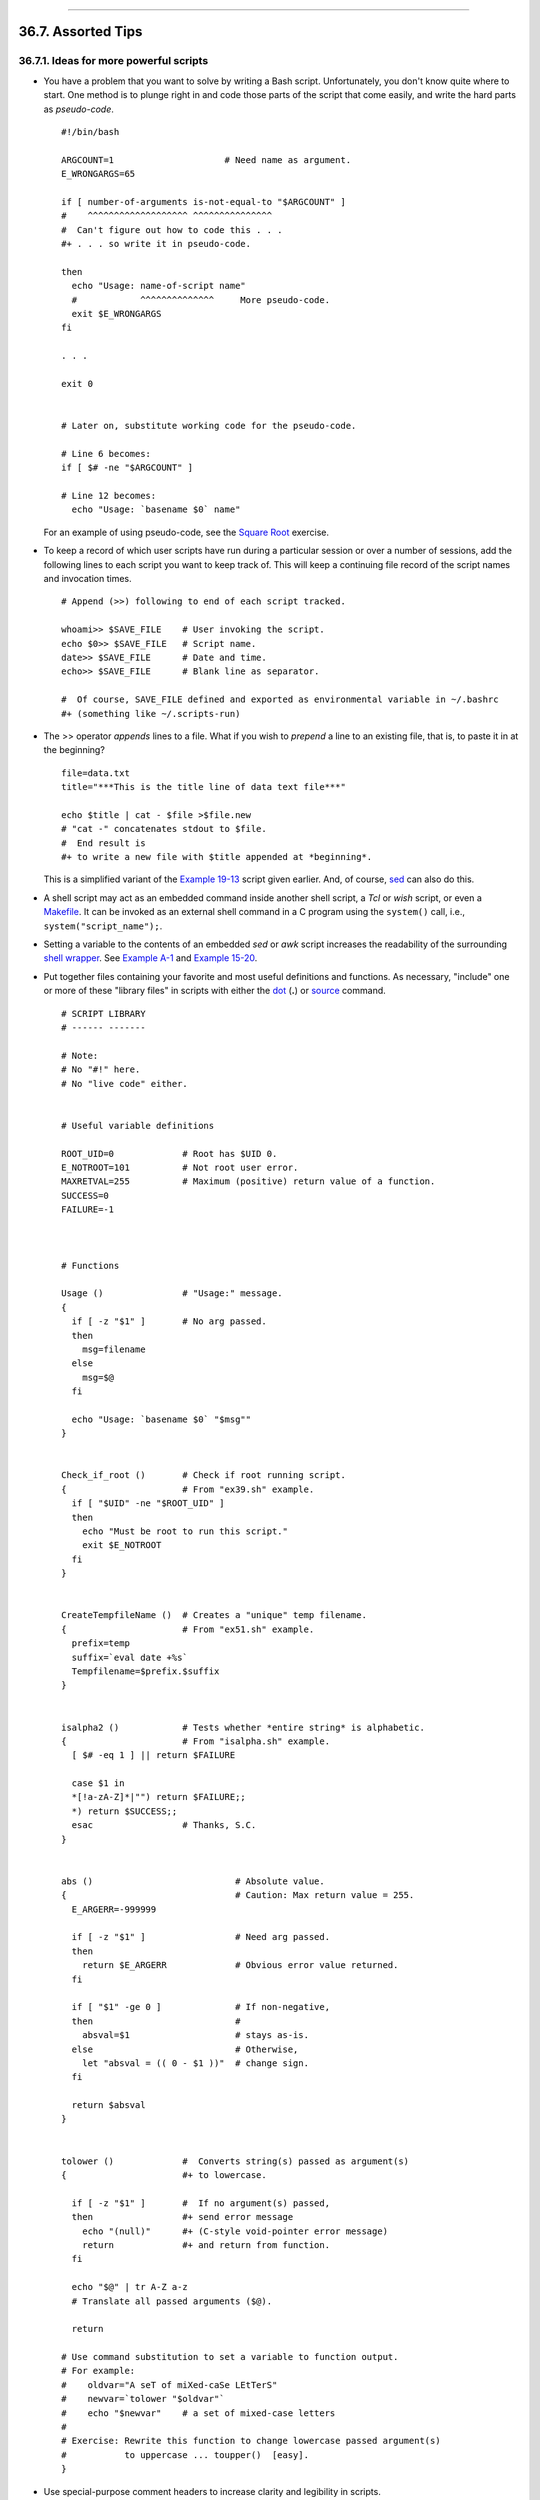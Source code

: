 +----------------------------------+--------------------------+---------------------------------+
| Advanced Bash-Scripting Guide:   |
+==================================+==========================+=================================+
| `Prev <optimizations.html>`_     | Chapter 36. Miscellany   | `Next <securityissues.html>`_   |
+----------------------------------+--------------------------+---------------------------------+

--------------

36.7. Assorted Tips
===================

36.7.1. Ideas for more powerful scripts
---------------------------------------

-  

   You have a problem that you want to solve by writing a Bash script.
   Unfortunately, you don't know quite where to start. One method is to
   plunge right in and code those parts of the script that come easily,
   and write the hard parts as *pseudo-code*.

   ::

       #!/bin/bash

       ARGCOUNT=1                     # Need name as argument.
       E_WRONGARGS=65

       if [ number-of-arguments is-not-equal-to "$ARGCOUNT" ]
       #    ^^^^^^^^^^^^^^^^^^^ ^^^^^^^^^^^^^^^
       #  Can't figure out how to code this . . .
       #+ . . . so write it in pseudo-code.

       then
         echo "Usage: name-of-script name"
         #            ^^^^^^^^^^^^^^     More pseudo-code.
         exit $E_WRONGARGS
       fi 

       . . .

       exit 0


       # Later on, substitute working code for the pseudo-code.

       # Line 6 becomes:
       if [ $# -ne "$ARGCOUNT" ]

       # Line 12 becomes:
         echo "Usage: `basename $0` name"

   For an example of using pseudo-code, see the `Square
   Root <writingscripts.html#NEWTONSQRT>`_ exercise.

-  

   To keep a record of which user scripts have run during a particular
   session or over a number of sessions, add the following lines to each
   script you want to keep track of. This will keep a continuing file
   record of the script names and invocation times.

   ::

       # Append (>>) following to end of each script tracked.

       whoami>> $SAVE_FILE    # User invoking the script.
       echo $0>> $SAVE_FILE   # Script name.
       date>> $SAVE_FILE      # Date and time.
       echo>> $SAVE_FILE      # Blank line as separator.

       #  Of course, SAVE_FILE defined and exported as environmental variable in ~/.bashrc
       #+ (something like ~/.scripts-run)

-  

   The >> operator *appends* lines to a file. What if you wish to
   *prepend* a line to an existing file, that is, to paste it in at the
   beginning?

   ::

       file=data.txt
       title="***This is the title line of data text file***"

       echo $title | cat - $file >$file.new
       # "cat -" concatenates stdout to $file.
       #  End result is
       #+ to write a new file with $title appended at *beginning*.

   This is a simplified variant of the `Example
   19-13 <x17700.html#PREPENDEX>`_ script given earlier. And, of course,
   `sed <sedawk.html#SEDREF>`_ can also do this.

-  

   A shell script may act as an embedded command inside another shell
   script, a *Tcl* or *wish* script, or even a
   `Makefile <filearchiv.html#MAKEFILEREF>`_. It can be invoked as an
   external shell command in a C program using the ``system()`` call,
   i.e., ``system("script_name");``.

-  

   Setting a variable to the contents of an embedded *sed* or *awk*
   script increases the readability of the surrounding `shell
   wrapper <wrapper.html#SHWRAPPER>`_. See `Example
   A-1 <contributed-scripts.html#MAILFORMAT>`_ and `Example
   15-20 <internal.html#COLTOTALER3>`_.

-  

   Put together files containing your favorite and most useful
   definitions and functions. As necessary, "include" one or more of
   these "library files" in scripts with either the
   `dot <special-chars.html#DOTREF>`_ (**.**) or
   `source <internal.html#SOURCEREF>`_ command.

   ::

       # SCRIPT LIBRARY
       # ------ -------

       # Note:
       # No "#!" here.
       # No "live code" either.


       # Useful variable definitions

       ROOT_UID=0             # Root has $UID 0.
       E_NOTROOT=101          # Not root user error. 
       MAXRETVAL=255          # Maximum (positive) return value of a function.
       SUCCESS=0
       FAILURE=-1



       # Functions

       Usage ()               # "Usage:" message.
       {
         if [ -z "$1" ]       # No arg passed.
         then
           msg=filename
         else
           msg=$@
         fi

         echo "Usage: `basename $0` "$msg""
       }  


       Check_if_root ()       # Check if root running script.
       {                      # From "ex39.sh" example.
         if [ "$UID" -ne "$ROOT_UID" ]
         then
           echo "Must be root to run this script."
           exit $E_NOTROOT
         fi
       }  


       CreateTempfileName ()  # Creates a "unique" temp filename.
       {                      # From "ex51.sh" example.
         prefix=temp
         suffix=`eval date +%s`
         Tempfilename=$prefix.$suffix
       }


       isalpha2 ()            # Tests whether *entire string* is alphabetic.
       {                      # From "isalpha.sh" example.
         [ $# -eq 1 ] || return $FAILURE

         case $1 in
         *[!a-zA-Z]*|"") return $FAILURE;;
         *) return $SUCCESS;;
         esac                 # Thanks, S.C.
       }


       abs ()                           # Absolute value.
       {                                # Caution: Max return value = 255.
         E_ARGERR=-999999

         if [ -z "$1" ]                 # Need arg passed.
         then
           return $E_ARGERR             # Obvious error value returned.
         fi

         if [ "$1" -ge 0 ]              # If non-negative,
         then                           #
           absval=$1                    # stays as-is.
         else                           # Otherwise,
           let "absval = (( 0 - $1 ))"  # change sign.
         fi  

         return $absval
       }


       tolower ()             #  Converts string(s) passed as argument(s)
       {                      #+ to lowercase.

         if [ -z "$1" ]       #  If no argument(s) passed,
         then                 #+ send error message
           echo "(null)"      #+ (C-style void-pointer error message)
           return             #+ and return from function.
         fi  

         echo "$@" | tr A-Z a-z
         # Translate all passed arguments ($@).

         return

       # Use command substitution to set a variable to function output.
       # For example:
       #    oldvar="A seT of miXed-caSe LEtTerS"
       #    newvar=`tolower "$oldvar"`
       #    echo "$newvar"    # a set of mixed-case letters
       #
       # Exercise: Rewrite this function to change lowercase passed argument(s)
       #           to uppercase ... toupper()  [easy].
       }

-  

   Use special-purpose comment headers to increase clarity and
   legibility in scripts.

   ::

       ## Caution.
       rm -rf *.zzy   ##  The "-rf" options to "rm" are very dangerous,
                      ##+ especially with wild cards.

       #+ Line continuation.
       #  This is line 1
       #+ of a multi-line comment,
       #+ and this is the final line.

       #* Note.

       #o List item.

       #> Another point of view.
       while [ "$var1" != "end" ]    #> while test "$var1" != "end"

-  

   Dotan Barak contributes template code for a *progress bar* in a
   script.

   **Example 36-15. A Progress Bar**

   ::

       #!/bin/bash
       # progress-bar.sh

       # Author: Dotan Barak (very minor revisions by ABS Guide author).
       # Used in ABS Guide with permission (thanks!).


       BAR_WIDTH=50
       BAR_CHAR_START="["
       BAR_CHAR_END="]"
       BAR_CHAR_EMPTY="."
       BAR_CHAR_FULL="="
       BRACKET_CHARS=2
       LIMIT=100

       print_progress_bar()
       {
               # Calculate how many characters will be full.
               let "full_limit = ((($1 - $BRACKET_CHARS) * $2) / $LIMIT)"

               # Calculate how many characters will be empty.
               let "empty_limit = ($1 - $BRACKET_CHARS) - ${full_limit}"

               # Prepare the bar.
               bar_line="${BAR_CHAR_START}"
               for ((j=0; j<full_limit; j++)); do
                       bar_line="${bar_line}${BAR_CHAR_FULL}"
               done

               for ((j=0; j<empty_limit; j++)); do
                       bar_line="${bar_line}${BAR_CHAR_EMPTY}"
               done

               bar_line="${bar_line}${BAR_CHAR_END}"

               printf "%3d%% %s" $2 ${bar_line}
       }

       # Here is a sample of code that uses it.
       MAX_PERCENT=100
       for ((i=0; i<=MAX_PERCENT; i++)); do
               #
               usleep 10000
               # ... Or run some other commands ...
               #
               print_progress_bar ${BAR_WIDTH} ${i}
               echo -en "\r"
       done

       echo ""

       exit

-  

   A particularly clever use of
   `if-test <testconstructs.html#TESTCONSTRUCTS1>`_ constructs is for
   comment blocks.

   ::

       #!/bin/bash

       COMMENT_BLOCK=
       #  Try setting the above variable to some value
       #+ for an unpleasant surprise.

       if [ $COMMENT_BLOCK ]; then

       Comment block --
       =================================
       This is a comment line.
       This is another comment line.
       This is yet another comment line.
       =================================

       echo "This will not echo."

       Comment blocks are error-free! Whee!

       fi

       echo "No more comments, please."

       exit 0

   Compare this with `using here documents to comment out code
   blocks <here-docs.html#CBLOCK1>`_.

-  

   Using the `$? exit status
   variable <internalvariables.html#XSTATVARREF>`_, a script may test if
   a parameter contains only digits, so it can be treated as an integer.

   ::

       #!/bin/bash

       SUCCESS=0
       E_BADINPUT=85

       test "$1" -ne 0 -o "$1" -eq 0 2>/dev/null
       # An integer is either equal to 0 or not equal to 0.
       # 2>/dev/null suppresses error message.

       if [ $? -ne "$SUCCESS" ]
       then
         echo "Usage: `basename $0` integer-input"
         exit $E_BADINPUT
       fi

       let "sum = $1 + 25"             # Would give error if $1 not integer.
       echo "Sum = $sum"

       # Any variable, not just a command-line parameter, can be tested this way.

       exit 0

-  The 0 - 255 range for function return values is a severe limitation.
   Global variables and other workarounds are often problematic. An
   alternative method for a function to communicate a value back to the
   main body of the script is to have the function write to ``stdout``
   (usually with `echo <internal.html#ECHOREF>`_) the "return value,"
   and assign this to a variable. This is actually a variant of `command
   substitution. <commandsub.html#COMMANDSUBREF>`_

   **Example 36-16. Return value trickery**

   ::

       #!/bin/bash
       # multiplication.sh

       multiply ()                     # Multiplies params passed.
       {                               # Will accept a variable number of args.

         local product=1

         until [ -z "$1" ]             # Until uses up arguments passed...
         do
           let "product *= $1"
           shift
         done

         echo $product                 #  Will not echo to stdout,
       }                               #+ since this will be assigned to a variable.

       mult1=15383; mult2=25211
       val1=`multiply $mult1 $mult2`
       # Assigns stdout (echo) of function to the variable val1.
       echo "$mult1 X $mult2 = $val1"                   # 387820813

       mult1=25; mult2=5; mult3=20
       val2=`multiply $mult1 $mult2 $mult3`
       echo "$mult1 X $mult2 X $mult3 = $val2"          # 2500

       mult1=188; mult2=37; mult3=25; mult4=47
       val3=`multiply $mult1 $mult2 $mult3 $mult4`
       echo "$mult1 X $mult2 X $mult3 X $mult4 = $val3" # 8173300

       exit 0

   The same technique also works for alphanumeric strings. This means
   that a function can "return" a non-numeric value.

   ::

       capitalize_ichar ()          #  Capitalizes initial character
       {                            #+ of argument string(s) passed.

         string0="$@"               # Accepts multiple arguments.

         firstchar=${string0:0:1}   # First character.
         string1=${string0:1}       # Rest of string(s).

         FirstChar=`echo "$firstchar" | tr a-z A-Z`
                                    # Capitalize first character.

         echo "$FirstChar$string1"  # Output to stdout.

       }  

       newstring=`capitalize_ichar "every sentence should start with a capital letter."`
       echo "$newstring"          # Every sentence should start with a capital letter.

   It is even possible for a function to "return" multiple values with
   this method.

   **Example 36-17. Even more return value trickery**

   ::

       #!/bin/bash
       # sum-product.sh
       # A function may "return" more than one value.

       sum_and_product ()   # Calculates both sum and product of passed args.
       {
         echo $(( $1 + $2 )) $(( $1 * $2 ))
       # Echoes to stdout each calculated value, separated by space.
       }

       echo
       echo "Enter first number "
       read first

       echo
       echo "Enter second number "
       read second
       echo

       retval=`sum_and_product $first $second`      # Assigns output of function.
       sum=`echo "$retval" | awk '{print $1}'`      # Assigns first field.
       product=`echo "$retval" | awk '{print $2}'`  # Assigns second field.

       echo "$first + $second = $sum"
       echo "$first * $second = $product"
       echo

       exit 0

   .. figure:: http://tldp.org/LDP/abs/images/caution.gif
      :align: center
      :alt: Caution

      Caution
   There can be only **one** *echo* statement in the function for this
   to work. If you alter the previous example:

   ::

       sum_and_product ()
       {
         echo "This is the sum_and_product function." # This messes things up!
         echo $(( $1 + $2 )) $(( $1 * $2 ))
       }
       ...
       retval=`sum_and_product $first $second`      # Assigns output of function.
       # Now, this will not work correctly.

-  

   Next in our bag of tricks are techniques for passing an
   `array <arrays.html#ARRAYREF>`_ to a
   `function <functions.html#FUNCTIONREF>`_, then "returning" an array
   back to the main body of the script.

   Passing an array involves loading the space-separated elements of the
   array into a variable with `command
   substitution <commandsub.html#COMMANDSUBREF>`_. Getting an array back
   as the "return value" from a function uses the previously mentioned
   strategem of `echoing <internal.html#ECHOREF>`_ the array in the
   function, then invoking command substitution and the **( ... )**
   operator to assign it to an array.

   **Example 36-18. Passing and returning arrays**

   ::

       #!/bin/bash
       # array-function.sh: Passing an array to a function and ...
       #                   "returning" an array from a function


       Pass_Array ()
       {
         local passed_array   # Local variable!
         passed_array=( `echo "$1"` )
         echo "${passed_array[@]}"
         #  List all the elements of the new array
         #+ declared and set within the function.
       }


       original_array=( element1 element2 element3 element4 element5 )

       echo
       echo "original_array = ${original_array[@]}"
       #                      List all elements of original array.


       # This is the trick that permits passing an array to a function.
       # **********************************
       argument=`echo ${original_array[@]}`
       # **********************************
       #  Pack a variable
       #+ with all the space-separated elements of the original array.
       #
       # Attempting to just pass the array itself will not work.


       # This is the trick that allows grabbing an array as a "return value".
       # *****************************************
       returned_array=( `Pass_Array "$argument"` )
       # *****************************************
       # Assign 'echoed' output of function to array variable.

       echo "returned_array = ${returned_array[@]}"

       echo "============================================================="

       #  Now, try it again,
       #+ attempting to access (list) the array from outside the function.
       Pass_Array "$argument"

       # The function itself lists the array, but ...
       #+ accessing the array from outside the function is forbidden.
       echo "Passed array (within function) = ${passed_array[@]}"
       # NULL VALUE since the array is a variable local to the function.

       echo

       ############################################

       # And here is an even more explicit example:

       ret_array ()
       {
         for element in {11..20}
         do
           echo "$element "   #  Echo individual elements
         done                 #+ of what will be assembled into an array.
       }

       arr=( $(ret_array) )   #  Assemble into array.

       echo "Capturing array \"arr\" from function ret_array () ..."
       echo "Third element of array \"arr\" is ${arr[2]}."   # 13  (zero-indexed)
       echo -n "Entire array is: "
       echo ${arr[@]}                # 11 12 13 14 15 16 17 18 19 20

       echo

       exit 0

   For a more elaborate example of passing arrays to functions, see
   `Example A-10 <contributed-scripts.html#LIFESLOW>`_.

-  

   Using the `double-parentheses construct <dblparens.html>`_, it is
   possible to use C-style syntax for setting and
   incrementing/decrementing variables and in
   `for <loops1.html#FORLOOPREF1>`_ and
   `while <loops1.html#WHILELOOPREF>`_ loops. See `Example
   11-12 <loops1.html#FORLOOPC>`_ and `Example
   11-17 <loops1.html#WHLOOPC>`_.

-  

   Setting the `path <internalvariables.html#PATHREF>`_ and
   `umask <system.html#UMASKREF>`_ at the beginning of a script makes it
   more `portable <portabilityissues.html>`_ -- more likely to run on a
   "foreign" machine whose user may have bollixed up the ``$PATH`` and
   **umask**.

   ::

       #!/bin/bash
       PATH=/bin:/usr/bin:/usr/local/bin ; export PATH
       umask 022   # Files that the script creates will have 755 permission.

       # Thanks to Ian D. Allen, for this tip.

-  

   A useful scripting technique is to *repeatedly* feed the output of a
   filter (by piping) back to the *same filter*, but with a different
   set of arguments and/or options. Especially suitable for this are
   `tr <textproc.html#TRREF>`_ and `grep <textproc.html#GREPREF>`_.

   ::

       # From "wstrings.sh" example.

       wlist=`strings "$1" | tr A-Z a-z | tr '[:space:]' Z | \
       tr -cs '[:alpha:]' Z | tr -s '\173-\377' Z | tr Z ' '`

   **Example 36-19. Fun with anagrams**

   ::

       #!/bin/bash
       # agram.sh: Playing games with anagrams.

       # Find anagrams of...
       LETTERSET=etaoinshrdlu
       FILTER='.......'       # How many letters minimum?
       #       1234567

       anagram "$LETTERSET" | # Find all anagrams of the letterset...
       grep "$FILTER" |       # With at least 7 letters,
       grep '^is' |           # starting with 'is'
       grep -v 's$' |         # no plurals
       grep -v 'ed$'          # no past tense verbs
       # Possible to add many combinations of conditions and filters.

       #  Uses "anagram" utility
       #+ that is part of the author's "yawl" word list package.
       #  http://ibiblio.org/pub/Linux/libs/yawl-0.3.2.tar.gz
       #  http://bash.deta.in/yawl-0.3.2.tar.gz

       exit 0                 # End of code.


       bash$ sh agram.sh
       islander
       isolate
       isolead
       isotheral



       #  Exercises:
       #  ---------
       #  Modify this script to take the LETTERSET as a command-line parameter.
       #  Parameterize the filters in lines 11 - 13 (as with $FILTER),
       #+ so that they can be specified by passing arguments to a function.

       #  For a slightly different approach to anagramming,
       #+ see the agram2.sh script.

   See also `Example 29-4 <procref1.html#CONSTAT>`_, `Example
   16-25 <textproc.html#CRYPTOQUOTE>`_, and `Example
   A-9 <contributed-scripts.html#SOUNDEX>`_.

-  

   Use "`anonymous here documents <here-docs.html#ANONHEREDOC0>`_" to
   comment out blocks of code, to save having to individually comment
   out each line with a #. See `Example
   19-11 <here-docs.html#COMMENTBLOCK>`_.

-  

   Running a script on a machine that relies on a command that might not
   be installed is dangerous. Use `whatis <filearchiv.html#WHATISREF>`_
   to avoid potential problems with this.

   ::

       CMD=command1                 # First choice.
       PlanB=command2               # Fallback option.

       command_test=$(whatis "$CMD" | grep 'nothing appropriate')
       #  If 'command1' not found on system , 'whatis' will return
       #+ "command1: nothing appropriate."
       #
       #  A safer alternative is:
       #     command_test=$(whereis "$CMD" | grep \/)
       #  But then the sense of the following test would have to be reversed,
       #+ since the $command_test variable holds content only if
       #+ the $CMD exists on the system.
       #     (Thanks, bojster.)


       if [[ -z "$command_test" ]]  # Check whether command present.
       then
         $CMD option1 option2       #  Run command1 with options.
       else                         #  Otherwise,
         $PlanB                     #+ run command2. 
       fi

-  

   An `if-grep test <testconstructs.html#IFGREPREF>`_ may not return
   expected results in an error case, when text is output to ``stderr``,
   rather that ``stdout``.

   ::

       if ls -l nonexistent_filename | grep -q 'No such file or directory'
         then echo "File \"nonexistent_filename\" does not exist."
       fi

   `Redirecting <io-redirection.html#IOREDIRREF>`_ ``stderr`` to
   ``stdout`` fixes this.

   ::

       if ls -l nonexistent_filename 2>&1 | grep -q 'No such file or directory'
       #                             ^^^^
         then echo "File \"nonexistent_filename\" does not exist."
       fi

       # Thanks, Chris Martin, for pointing this out.

-  If you absolutely must access a subshell variable outside the
   subshell, here's a way to do it.

   ::

       TMPFILE=tmpfile                  # Create a temp file to store the variable.

       (   # Inside the subshell ...
       inner_variable=Inner
       echo $inner_variable
       echo $inner_variable >>$TMPFILE  # Append to temp file.
       )

           # Outside the subshell ...

       echo; echo "-----"; echo
       echo $inner_variable             # Null, as expected.
       echo "-----"; echo

       # Now ...
       read inner_variable <$TMPFILE    # Read back shell variable.
       rm -f "$TMPFILE"                 # Get rid of temp file.
       echo "$inner_variable"           # It's an ugly kludge, but it works.

-  

   The `run-parts <extmisc.html#RUNPARTSREF>`_ command is handy for
   running a set of command scripts in a particular sequence, especially
   in combination with `cron <system.html#CRONREF>`_ or
   `at <timedate.html#ATREF>`_.

-  

   For doing multiple revisions on a complex script, use the *rcs*
   Revision Control System package.

   Among other benefits of this is automatically updated ID header tags.
   The **co** command in *rcs* does a parameter replacement of certain
   reserved key words, for example, replacing ``# $Id$`` in a script
   with something like:

   ::

       # $Id: hello-world.sh,v 1.1 2004/10/16 02:43:05 bozo Exp $

36.7.2. Widgets
---------------

It would be nice to be able to invoke X-Windows widgets from a shell
script. There happen to exist several packages that purport to do so,
namely *Xscript*, *Xmenu*, and *widtools*. The first two of these no
longer seem to be maintained. Fortunately, it is still possible to
obtain *widtools*
`here <http://www.batse.msfc.nasa.gov/~mallozzi/home/software/xforms/src/widtools-2.0.tgz>`_.

.. figure:: http://tldp.org/LDP/abs/images/caution.gif
   :align: center
   :alt: Caution

   Caution
The *widtools* (widget tools) package requires the *XForms* library to
be installed. Additionally, the
`Makefile <filearchiv.html#MAKEFILEREF>`_ needs some judicious editing
before the package will build on a typical Linux system. Finally, three
of the six widgets offered do not work (and, in fact, segfault).

The *dialog* family of tools offers a method of calling "dialog" widgets
from a shell script. The original *dialog* utility works in a text
console, but its successors, *gdialog*, *Xdialog*, and *kdialog* use
X-Windows-based widget sets.

**Example 36-20. Widgets invoked from a shell script**

::

    #!/bin/bash
    # dialog.sh: Using 'gdialog' widgets.

    # Must have 'gdialog' installed on your system to run this script.
    # Or, you can replace all instance of 'gdialog' below with 'kdialog' ...
    # Version 1.1 (corrected 04/05/05)

    # This script was inspired by the following article.
    #     "Scripting for X Productivity," by Marco Fioretti,
    #      LINUX JOURNAL, Issue 113, September 2003, pp. 86-9.
    # Thank you, all you good people at LJ.


    # Input error in dialog box.
    E_INPUT=65
    # Dimensions of display, input widgets.
    HEIGHT=50
    WIDTH=60

    # Output file name (constructed out of script name).
    OUTFILE=$0.output

    # Display this script in a text widget.
    gdialog --title "Displaying: $0" --textbox $0 $HEIGHT $WIDTH



    # Now, we'll try saving input in a file.
    echo -n "VARIABLE=" > $OUTFILE
    gdialog --title "User Input" --inputbox "Enter variable, please:" \
    $HEIGHT $WIDTH 2>> $OUTFILE


    if [ "$?" -eq 0 ]
    # It's good practice to check exit status.
    then
      echo "Executed \"dialog box\" without errors."
    else
      echo "Error(s) in \"dialog box\" execution."
            # Or, clicked on "Cancel", instead of "OK" button.
      rm $OUTFILE
      exit $E_INPUT
    fi



    # Now, we'll retrieve and display the saved variable.
    . $OUTFILE   # 'Source' the saved file.
    echo "The variable input in the \"input box\" was: "$VARIABLE""


    rm $OUTFILE  # Clean up by removing the temp file.
                 # Some applications may need to retain this file.

    exit $?

    # Exercise: Rewrite this script using the 'zenity' widget set.

The `xmessage <extmisc.html#XMESSAGEREF>`_ command is a simple method of
popping up a message/query window. For example:

::

    xmessage Fatal error in script! -button exit

The latest entry in the widget sweepstakes is
`zenity <extmisc.html#ZENITYREF>`_. This utility pops up *GTK+* dialog
widgets-and-windows, and it works very nicely within a script.

::

    get_info ()
    {
      zenity --entry       #  Pops up query window . . .
                           #+ and prints user entry to stdout.

                           #  Also try the --calendar and --scale options.
    }

    answer=$( get_info )   #  Capture stdout in $answer variable.

    echo "User entered: "$answer""

For other methods of scripting with widgets, try *Tk* or *wish* (*Tcl*
derivatives), *PerlTk* (*Perl* with *Tk* extensions), *tksh* (*ksh* with
*Tk* extensions), *XForms4Perl* (*Perl* with *XForms* extensions),
*Gtk-Perl* (*Perl* with *Gtk* extensions), or *PyQt* (*Python* with *Qt*
extensions).

--------------

+--------------------------------+---------------------------+---------------------------------+
| `Prev <optimizations.html>`_   | `Home <index.html>`_      | `Next <securityissues.html>`_   |
+--------------------------------+---------------------------+---------------------------------+
| Optimizations                  | `Up <miscellany.html>`_   | Security Issues                 |
+--------------------------------+---------------------------+---------------------------------+


